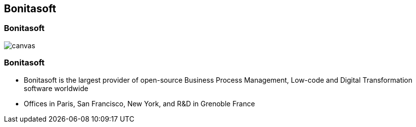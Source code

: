 == Bonitasoft

[%notitle]
=== Bonitasoft

image::bonitasoft-timeline.svg[canvas,size=contain]


[%notitle]
=== Bonitasoft

[%step]
* Bonitasoft is the largest provider of open-source Business Process Management, Low-code and Digital Transformation software worldwide
* Offices in Paris, San Francisco, New York, and R&D in Grenoble France
